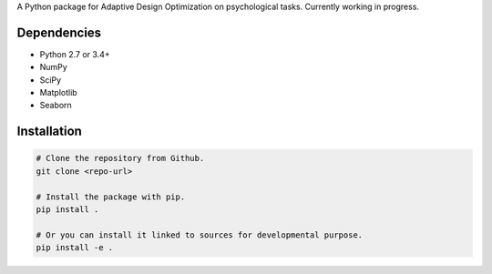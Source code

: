 .. raw:: html

    <p align="center">
      <img src="https://user-images.githubusercontent.com/11037140/44476928-3b9e1d80-a607-11e8-8fe9-b2e4758e92ec.png"
           alt="ADOpy: Adaptive Design Optimization for Psychological Tasks"
           width="300px" height="150px">
    </p>

.. raw:: html
    
    <p align="center">
      <a href="https://www.repostatus.org/#wip">
        <img src="https://www.repostatus.org/badges/latest/wip.svg"
             alt="Project Status: WIP – Initial development is in progress, but there has not yet been a stable, usable release suitable for the public." />
      </a>
      <a href="https://travis-ci.com/PluVian/adopy">
        <img src="https://travis-ci.com/PluVian/adopy.svg?token=gbyEQoyAYgexeSRwBwj6&branch=master" />
      </a>
      <a href="https://codecov.io/gh/PluVian/adopy">
        <img src="https://codecov.io/gh/PluVian/adopy/branch/master/graph/badge.svg?token=jFnJgnVV1k" />
      </a>
    </p>

A Python package for Adaptive Design Optimization on psychological tasks.
Currently working in progress.

Dependencies
------------

- Python 2.7 or 3.4+
- NumPy
- SciPy
- Matplotlib
- Seaborn

Installation
------------

.. code-block:: bash

    # Clone the repository from Github.
    git clone <repo-url>

    # Install the package with pip.
    pip install .

    # Or you can install it linked to sources for developmental purpose.
    pip install -e .
